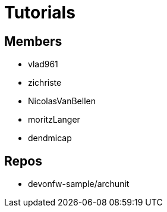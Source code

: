 = Tutorials

== Members
* vlad961
* zichriste
* NicolasVanBellen
* moritzLanger
* dendmicap

== Repos
* devonfw-sample/archunit



